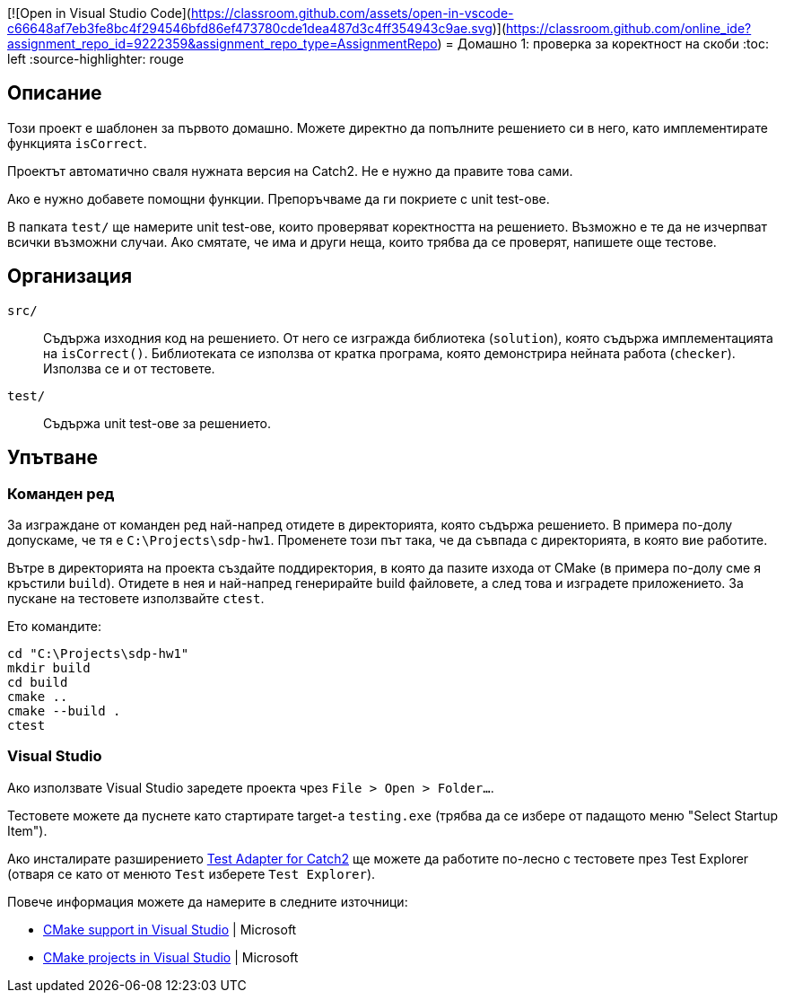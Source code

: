 [![Open in Visual Studio Code](https://classroom.github.com/assets/open-in-vscode-c66648af7eb3fe8bc4f294546bfd86ef473780cde1dea487d3c4ff354943c9ae.svg)](https://classroom.github.com/online_ide?assignment_repo_id=9222359&assignment_repo_type=AssignmentRepo)
= Домашно 1: проверка за коректност на скоби
:toc: left
:source-highlighter: rouge

== Описание

Този проект е шаблонен за първото домашно.
Можете директно да попълните решението си в него, като имплементирате функцията `isCorrect`.

Проектът автоматично сваля нужната версия на Catch2. Не е нужно да правите това сами.

Ако е нужно добавете помощни функции. Препоръчваме да ги покриете с unit test-ове.

В папката `test/` ще намерите unit test-ове, които проверяват коректността на решението.
Възможно е те да не изчерпват всички възможни случаи.
Ако смятате, че има и други неща, които трябва да се проверят, напишете още тестове.


== Организация

`src/`::
Съдържа изходния код на решението.
От него се изгражда библиотека (`solution`), която съдържа имплементацията на `isCorrect()`.
Библиотеката се използва от кратка програма, която демонстрира нейната работа (`checker`).
Използва се и от тестовете.

`test/`::
Съдържа unit test-ове за решението.


== Упътване

=== Команден ред

За изграждане от команден ред най-напред отидете в директорията, която съдържа решението.
В примера по-долу допускаме, че тя е `C:\Projects\sdp-hw1`. Променете този път така, че да съвпада с директорията, в която вие работите.

Вътре в директорията на проекта създайте поддиректория, в която да пазите изхода от CMake (в примера по-долу сме я кръстили `build`).
Отидете в нея и най-напред генерирайте build файловете, а след това и изградете приложението.
За пускане на тестовете използвайте `ctest`.

Ето командите:

[source,bash]
----
cd "C:\Projects\sdp-hw1"
mkdir build
cd build
cmake ..
cmake --build .
ctest
----

=== Visual Studio

Ако използвате Visual Studio заредете проекта чрез `File > Open > Folder...`.

Тестовете можете да пуснете като стартирате target-а `testing.exe` (трябва да се избере от падащото меню "Select Startup Item").

Ако инсталирате разширението https://marketplace.visualstudio.com/items?itemName=JohnnyHendriks.ext01[Test Adapter for Catch2] ще можете да работите по-лесно с тестовете през Test Explorer
(отваря се като от менюто `Test` изберете `Test Explorer`).

Повече информация можете да намерите в следните източници:

* https://devblogs.microsoft.com/cppblog/cmake-support-in-visual-studio/[CMake support in Visual Studio] | Microsoft
* https://learn.microsoft.com/en-us/cpp/build/cmake-projects-in-visual-studio?view=msvc-170[CMake projects in Visual Studio] | Microsoft

